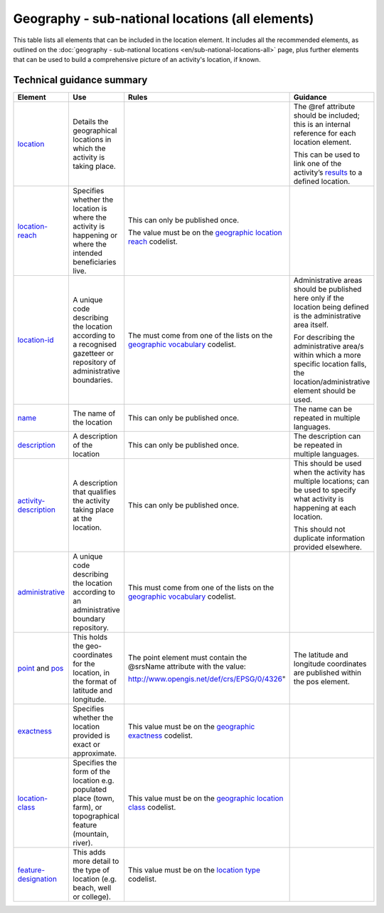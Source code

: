 Geography - sub-national locations (all elements)
=================================================

This table lists all elements that can be included in the location element. It includes all the recommended elements, as outlined on the :doc:`geography - sub-national locations <en/sub-national-locations-all>` page, plus further elements that can be used to build a comprehensive picture of an activity's location, if known.

Technical guidance summary
--------------------------

.. list-table::
   :widths: 16 28 28 28
   :header-rows: 1


   * - Element
     - Use
     - Rules
     - Guidance

   * - `location <http://reference.iatistandard.org/activity-standard/iati-activities/iati-activity/location/>`__
     - Details the geographical locations in which the activity is taking place.
     -
     - The @ref attribute should be included; this is an internal reference for each location element.

       This can be used to link one of the activity’s `results <http://reference.iatistandard.org/activity-standard/iati-activities/iati-activity/result/>`__ to a defined location.

   * - `location-reach <http://reference.iatistandard.org/203/activity-standard/iati-activities/iati-activity/location/location-reach/>`__
     - Specifies whether the location is where the activity is happening or where the intended beneficiaries live.
     - This can only be published once.

       The value must be on the `geographic location reach <http://reference.iatistandard.org/codelists/GeographicLocationReach/>`__ codelist.
     -

   * - `location-id <http://reference.iatistandard.org/activity-standard/iati-activities/iati-activity/location/location-id/>`__
     - A unique code describing the location according to a recognised gazetteer or repository of administrative boundaries.
     - The must come from one of the lists on the `geographic vocabulary <http://reference.iatistandard.org/codelists/GeographicVocabulary/>`__ codelist.
     - Administrative areas should be published here only if the location being defined is the administrative area itself.

       For describing the administrative area/s within which a more specific location falls, the location/administrative element should be used.

   * - `name <http://reference.iatistandard.org/activity-standard/iati-activities/iati-activity/location/name/>`__
     - The name of the location
     - This can only be published once.
     - The name can be repeated in multiple languages.

   * - `description <http://reference.iatistandard.org/activity-standard/iati-activities/iati-activity/location/description/>`__
     - A description of the location
     - This can only be published once.
     - The description can be repeated in multiple languages.

   * - `activity-description <http://reference.iatistandard.org/activity-standard/iati-activities/iati-activity/location/activity-description/>`__
     - A description that qualifies the activity taking place at the location.
     - This can only be published once.
     - This should be used when the activity has multiple locations; can be used to specify what activity is happening at each location.

       This should not duplicate information provided elsewhere.

   * - `administrative <http://reference.iatistandard.org/activity-standard/iati-activities/iati-activity/location/administrative/>`__
     - A unique code describing the location according to an administrative boundary repository.
     - This must come from one of the lists on the `geographic vocabulary <http://reference.iatistandard.org/codelists/GeographicVocabulary/>`__ codelist.
     -

   * - `point <http://reference.iatistandard.org/activity-standard/iati-activities/iati-activity/location/point/>`__ and `pos <http://reference.iatistandard.org/activity-standard/iati-activities/iati-activity/location/point/pos/>`__
     - This holds the geo-coordinates for the location, in the format of latitude and longitude.
     - The point element must contain the @srsName attribute with the value:

       http://www.opengis.net/def/crs/EPSG/0/4326"
     - The latitude and longitude coordinates are published within the pos element.

   * - `exactness <http://reference.iatistandard.org/activity-standard/iati-activities/iati-activity/location/exactness/>`__
     - Specifies whether the location provided is exact or approximate.
     - This value must be on the `geographic exactness <http://reference.iatistandard.org/codelists/GeographicExactness/>`__ codelist.
     -

   * - `location-class <http://reference.iatistandard.org/activity-standard/iati-activities/iati-activity/location/location-class/>`__
     - Specifies the form of the location e.g. populated place (town, farm), or topographical feature (mountain, river).
     - This value must be on the `geographic location class <http://reference.iatistandard.org/codelists/GeographicLocationClass/>`__ codelist.
     -

   * - `feature-designation <http://reference.iatistandard.org/activity-standard/iati-activities/iati-activity/location/feature-designation/>`__
     - This adds more detail to the type of location (e.g. beach, well or college).
     - This value must be on the `location type <http://reference.iatistandard.org/codelists/LocationType/>`__ codelist.
     -

.. meta::
  :title: Geography - sub-national locations (all elements)
  :description: This table lists all elements that can be included in the location element.
  :guidance_type: activity
